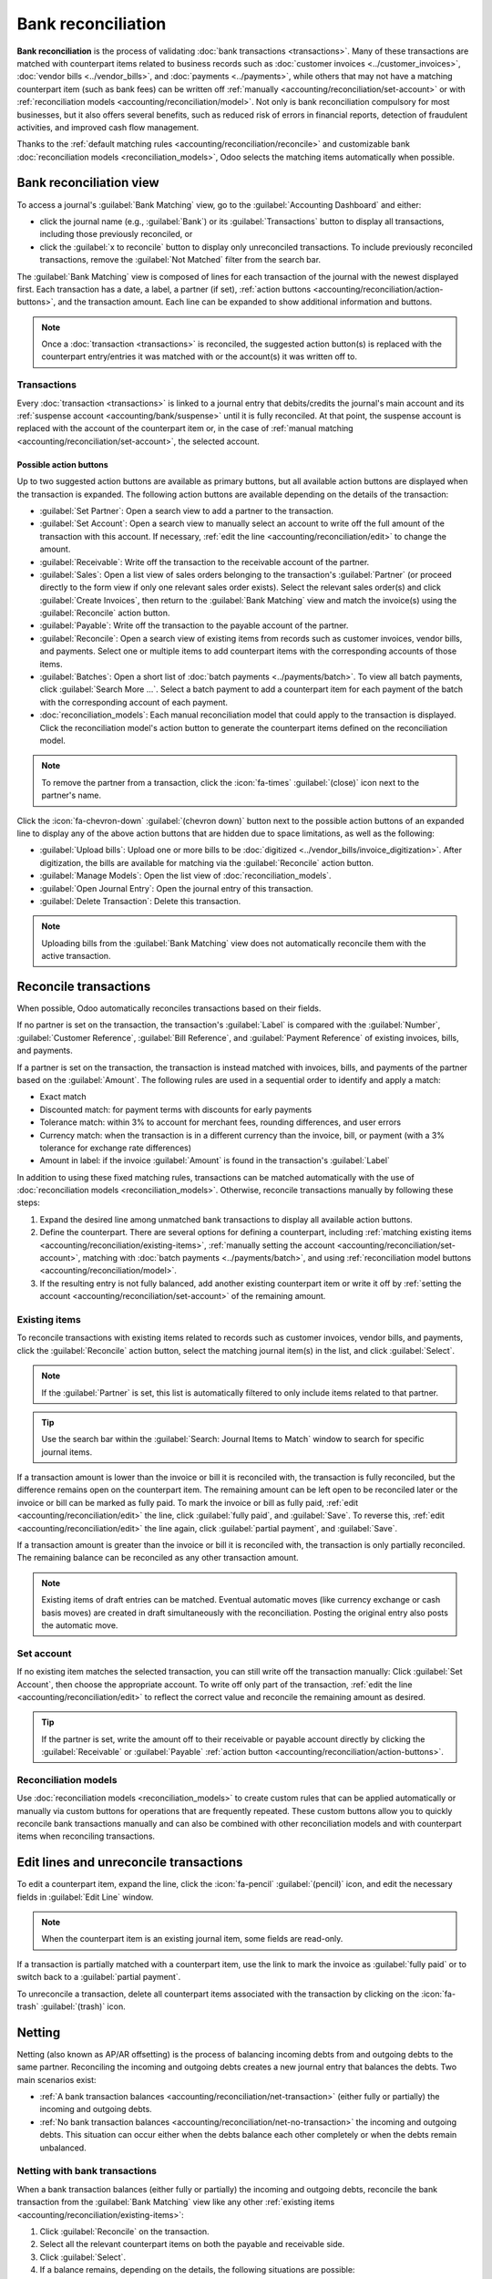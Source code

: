 ===================
Bank reconciliation
===================

**Bank reconciliation** is the process of validating :doc:`bank transactions <transactions>`. Many
of these transactions are matched with counterpart items related to business records such as
:doc:`customer invoices <../customer_invoices>`, :doc:`vendor bills <../vendor_bills>`, and
:doc:`payments <../payments>`, while others that may not have a matching counterpart item (such as
bank fees) can be written off :ref:`manually <accounting/reconciliation/set-account>` or with
:ref:`reconciliation models <accounting/reconciliation/model>`. Not only is bank reconciliation
compulsory for most businesses, but it also offers several benefits, such as reduced risk of errors
in financial reports, detection of fraudulent activities, and improved cash flow management.

Thanks to the :ref:`default matching rules <accounting/reconciliation/reconcile>` and customizable
bank :doc:`reconciliation models <reconciliation_models>`, Odoo selects the matching items
automatically when possible.

.. seealso::
   - `Odoo Tutorials: Bank reconciliation
     <https://www.odoo.com/slides/slide/bank-reconciliation-6562>`_
   - :doc:`bank_synchronization`
   - :doc:`transactions`

.. _accounting/reconciliation/access:

Bank reconciliation view
========================

To access a journal's :guilabel:`Bank Matching` view, go to the :guilabel:`Accounting Dashboard` and
either:

- click the journal name (e.g., :guilabel:`Bank`) or its :guilabel:`Transactions` button to display
  all transactions, including those previously reconciled, or
- click the :guilabel:`x to reconcile` button to display only unreconciled transactions. To include
  previously reconciled transactions, remove the :guilabel:`Not Matched` filter from the search bar.

.. image:: reconciliation/bank-card.png
   :alt: Reaching the bank reconciliation tool from the accounting dashboard

The :guilabel:`Bank Matching` view is composed of lines for each transaction of the journal with the
newest displayed first. Each transaction has a date, a label, a partner (if set), :ref:`action
buttons <accounting/reconciliation/action-buttons>`, and the transaction amount. Each line can be
expanded to show additional information and buttons.

.. image:: reconciliation/user-interface.png
   :alt: The user interface of the bank matching view of a bank journal.

.. note::
   Once a :doc:`transaction <transactions>` is reconciled, the suggested action button(s) is
   replaced with the counterpart entry/entries it was matched with or the account(s) it was written
   off to.

.. _accounting/reconciliation/transactions:

Transactions
------------

Every :doc:`transaction <transactions>` is linked to a journal entry that debits/credits the
journal's main account and its :ref:`suspense account <accounting/bank/suspense>` until it is fully
reconciled. At that point, the suspense account is replaced with the account of the counterpart item
or, in the case of :ref:`manual matching <accounting/reconciliation/set-account>`, the selected
account.

.. _accounting/reconciliation/action-buttons:

Possible action buttons
~~~~~~~~~~~~~~~~~~~~~~~

Up to two suggested action buttons are available as primary buttons, but all available action
buttons are displayed when the transaction is expanded. The following action buttons are available
depending on the details of the transaction:

- :guilabel:`Set Partner`: Open a search view to add a partner to the transaction.
- :guilabel:`Set Account`: Open a search view to manually select an account to write off the full
  amount of the transaction with this account. If necessary, :ref:`edit the line
  <accounting/reconciliation/edit>` to change the amount.
- :guilabel:`Receivable`: Write off the transaction to the receivable account of the partner.
- :guilabel:`Sales`: Open a list view of sales orders belonging to the transaction's
  :guilabel:`Partner` (or proceed directly to the form view if only one relevant sales order
  exists). Select the relevant sales order(s) and click :guilabel:`Create Invoices`, then return to
  the :guilabel:`Bank Matching` view and match the invoice(s) using the :guilabel:`Reconcile` action
  button.
- :guilabel:`Payable`: Write off the transaction to the payable account of the partner.
- :guilabel:`Reconcile`: Open a search view of existing items from records such as customer
  invoices, vendor bills, and payments. Select one or multiple items to add counterpart items with
  the corresponding accounts of those items.
- :guilabel:`Batches`: Open a short list of :doc:`batch payments <../payments/batch>`. To view all
  batch payments, click :guilabel:`Search More ...`. Select a batch payment to add a counterpart
  item for each payment of the batch with the corresponding account of each payment.
- :doc:`reconciliation_models`: Each manual reconciliation model that could apply to the transaction
  is displayed. Click the reconciliation model's action button to generate the counterpart items
  defined on the reconciliation model.

.. note::
   To remove the partner from a transaction, click the :icon:`fa-times` :guilabel:`(close)` icon
   next to the partner's name.

Click the :icon:`fa-chevron-down` :guilabel:`(chevron down)` button next to the possible action
buttons of an expanded line to display any of the above action buttons that are hidden due to space
limitations, as well as the following:

- :guilabel:`Upload bills`: Upload one or more bills to be :doc:`digitized
  <../vendor_bills/invoice_digitization>`. After digitization, the bills are available for matching
  via the :guilabel:`Reconcile` action button.
- :guilabel:`Manage Models`: Open the list view of :doc:`reconciliation_models`.
- :guilabel:`Open Journal Entry`: Open the journal entry of this transaction.
- :guilabel:`Delete Transaction`: Delete this transaction.

.. note::
   Uploading bills from the :guilabel:`Bank Matching` view does not automatically reconcile them
   with the active transaction.

.. seealso::
   :doc:`../../../essentials/in_app_purchase`

.. _accounting/reconciliation/reconcile:

Reconcile transactions
======================

When possible, Odoo automatically reconciles transactions based on their fields.

If no partner is set on the transaction, the transaction's :guilabel:`Label` is compared with the
:guilabel:`Number`, :guilabel:`Customer Reference`, :guilabel:`Bill Reference`, and
:guilabel:`Payment Reference` of existing invoices, bills, and payments.

If a partner is set on the transaction, the transaction is instead matched with invoices, bills, and
payments of the partner based on the :guilabel:`Amount`. The following rules are used in a
sequential order to identify and apply a match:

- Exact match
- Discounted match: for payment terms with discounts for early payments
- Tolerance match: within 3% to account for merchant fees, rounding differences, and user errors
- Currency match: when the transaction is in a different currency than the invoice, bill, or
  payment (with a 3% tolerance for exchange rate differences)
- Amount in label: if the invoice :guilabel:`Amount` is found in the transaction's
  :guilabel:`Label`

In addition to using these fixed matching rules, transactions can be matched automatically with the
use of :doc:`reconciliation models <reconciliation_models>`. Otherwise, reconcile transactions
manually by following these steps:

#. Expand the desired line among unmatched bank transactions to display all available action
   buttons.
#. Define the counterpart. There are several options for defining a counterpart, including
   :ref:`matching existing items <accounting/reconciliation/existing-items>`, :ref:`manually setting
   the account <accounting/reconciliation/set-account>`, matching with :doc:`batch payments
   <../payments/batch>`, and using :ref:`reconciliation model buttons
   <accounting/reconciliation/model>`.
#. If the resulting entry is not fully balanced, add another existing counterpart item or write it
   off by :ref:`setting the account <accounting/reconciliation/set-account>` of the remaining
   amount.

.. _accounting/reconciliation/existing-items:

Existing items
--------------

To reconcile transactions with existing items related to records such as customer invoices, vendor
bills, and payments, click the :guilabel:`Reconcile` action button, select the matching journal
item(s) in the list, and click :guilabel:`Select`.

.. note::
   If the :guilabel:`Partner` is set, this list is automatically filtered to only include items
   related to that partner.

.. tip::
   Use the search bar within the :guilabel:`Search: Journal Items to Match` window to search for
   specific journal items.

If a transaction amount is lower than the invoice or bill it is reconciled with, the transaction is
fully reconciled, but the difference remains open on the counterpart item. The remaining amount can
be left open to be reconciled later or the invoice or bill can be marked as fully paid. To mark the
invoice or bill as fully paid, :ref:`edit <accounting/reconciliation/edit>` the line, click
:guilabel:`fully paid`, and :guilabel:`Save`. To reverse this, :ref:`edit
<accounting/reconciliation/edit>` the line again, click :guilabel:`partial payment`, and
:guilabel:`Save`.

If a transaction amount is greater than the invoice or bill it is reconciled with, the transaction
is only partially reconciled. The remaining balance can be reconciled as any other transaction
amount.

.. note::
   Existing items of draft entries can be matched. Eventual automatic moves (like currency exchange
   or cash basis moves) are created in draft simultaneously with the reconciliation. Posting the
   original entry also posts the automatic move.

.. _accounting/reconciliation/set-account:

Set account
-----------

If no existing item matches the selected transaction, you can still write off the transaction
manually: Click :guilabel:`Set Account`, then choose the appropriate account. To write off only part
of the transaction, :ref:`edit the line <accounting/reconciliation/edit>` to reflect the correct
value and reconcile the remaining amount as desired.

.. tip::
   If the partner is set, write the amount off to their receivable or payable account directly by
   clicking the :guilabel:`Receivable` or :guilabel:`Payable` :ref:`action button
   <accounting/reconciliation/action-buttons>`.

.. _accounting/reconciliation/model:

Reconciliation models
---------------------

Use :doc:`reconciliation models <reconciliation_models>` to create custom rules that can be applied
automatically or manually via custom buttons for operations that are frequently repeated. These
custom buttons allow you to quickly reconcile bank transactions manually and can also be combined
with other reconciliation models and with counterpart items when reconciling transactions.

.. example::
   An outgoing bank transaction for $103 is partially matched with a vendor bill for $100, leaving
   $3 of the transaction still unreconciled. Use the :guilabel:`Bank Fees` reconciliation model to
   create a new counterpart item for $3 and reconcile it with the remaining $3 of the bank
   transaction.

.. _accounting/reconciliation/edit:

Edit lines and unreconcile transactions
=======================================

To edit a counterpart item, expand the line, click the :icon:`fa-pencil` :guilabel:`(pencil)` icon,
and edit the necessary fields in :guilabel:`Edit Line` window.

.. note::
   When the counterpart item is an existing journal item, some fields are read-only.

If a transaction is partially matched with a counterpart item, use the link to mark the invoice as
:guilabel:`fully paid` or to switch back to a :guilabel:`partial payment`.

To unreconcile a transaction, delete all counterpart items associated with the transaction by
clicking on the :icon:`fa-trash` :guilabel:`(trash)` icon.

.. _accounting/reconciliation/netting:

Netting
=======

Netting (also known as AP/AR offsetting) is the process of balancing incoming debts from and
outgoing debts to the same partner. Reconciling the incoming and outgoing debts creates a new
journal entry that balances the debts. Two main scenarios exist:

- :ref:`A bank transaction balances <accounting/reconciliation/net-transaction>` (either fully or
  partially) the incoming and outgoing debts.
- :ref:`No bank transaction balances <accounting/reconciliation/net-no-transaction>` the incoming
  and outgoing debts. This situation can occur either when the debts balance each other completely
  or when the debts remain unbalanced.

.. _accounting/reconciliation/net-transaction:

Netting with bank transactions
------------------------------

When a bank transaction balances (either fully or partially) the incoming and outgoing debts,
reconcile the bank transaction from the :guilabel:`Bank Matching` view like any other :ref:`existing
items <accounting/reconciliation/existing-items>`:

#. Click :guilabel:`Reconcile` on the transaction.
#. Select all the relevant counterpart items on both the payable and receivable side.
#. Click :guilabel:`Select`.
#. If a balance remains, depending on the details, the following situations are possible:

   - An invoice, bill, or other item is not fully reconciled, and the remaining balance can be
     :ref:`reconciled <accounting/reconciliation/reconcile>` with other bank transactions.
   - The bank transaction itself is not fully reconciled, and the remaining balance can be
     :ref:`reconciled <accounting/reconciliation/reconcile>` as in any other situation.

.. _accounting/reconciliation/net-no-transaction:

Netting without bank transactions
---------------------------------

When no bank transaction balances the incoming and outgoing debts, there is nothing to reconcile
from the :guilabel:`Bank Matching` view. However, the debt amount is visible in both the account
receivable and the account payable. To balance these debts so that they no longer appear on the
partner ledger, follow these steps:

#. Go to :menuselection:`Accounting --> Accounting --> Reconcile`.
#. Select the journal items that debit or credit the account receivable and account payable and
   represent the debts to be netted.
#. Click :guilabel:`Reconcile`.
#. If the debts don't balance each other perfectly, a :guilabel:`Write-Off Entry` popup window
   appears, allowing you to decide how to resolve the remaining balance:

   - Select :guilabel:`Allow partials` to only partially reconcile the account receivable and
     account payable and leave the remaining balance open.
   - Use a :doc:`reconciliation model button <reconciliation_models>` to write off the balance.
   - Manually choose an :guilabel:`Account`, and optionally adjust the :guilabel:`Tax`,
     :guilabel:`Journal`, :guilabel:`Label`, :guilabel:`Date`, and :guilabel:`To Check` fields.

The items are then matched, and their balance is removed from the partner ledger, representing that
no payment is due for these debts.

.. note::
   The workflow is the same whether there are only two equal debts in the receivable and payable
   accounts or multiple debts in each account.
